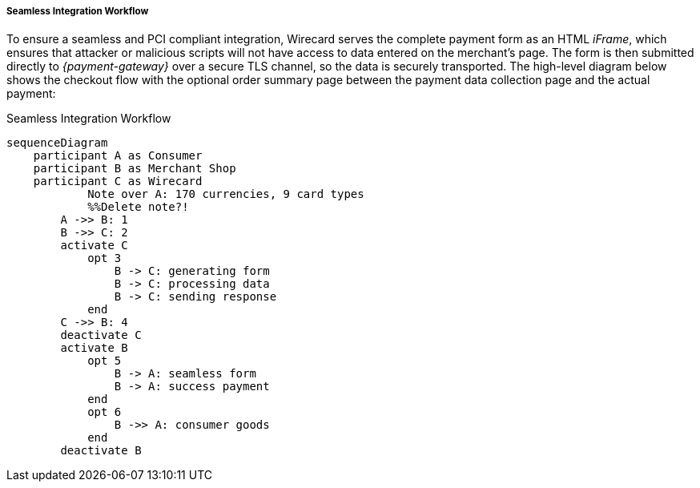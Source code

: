 [#Seamless_Workflow]
===== Seamless Integration Workflow

To ensure a seamless and PCI compliant integration, Wirecard serves the
complete payment form as an HTML _iFrame_, which ensures that attacker or
malicious scripts will not have access to data entered on the merchant's
page. The form is then submitted directly to _{payment-gateway}_ over a
secure TLS channel, so the data is securely transported. The high-level
diagram below shows the checkout flow with the optional order summary
page between the payment data collection page and the actual payment:

.Seamless Integration Workflow
[Seamless Integration Workflow]
[mermaid,Seamless_Workflow,svg,subs=attributes+]
----
sequenceDiagram
    participant A as Consumer
    participant B as Merchant Shop
    participant C as Wirecard
            Note over A: 170 currencies, 9 card types
            %%Delete note?!
        A ->> B: 1
        B ->> C: 2
        activate C
            opt 3
                B -> C: generating form
                B -> C: processing data
                B -> C: sending response
            end
        C ->> B: 4
        deactivate C
        activate B
            opt 5
            	B -> A: seamless form
            	B -> A: success payment
            end
            opt 6
                B ->> A: consumer goods
            end
        deactivate B
----
